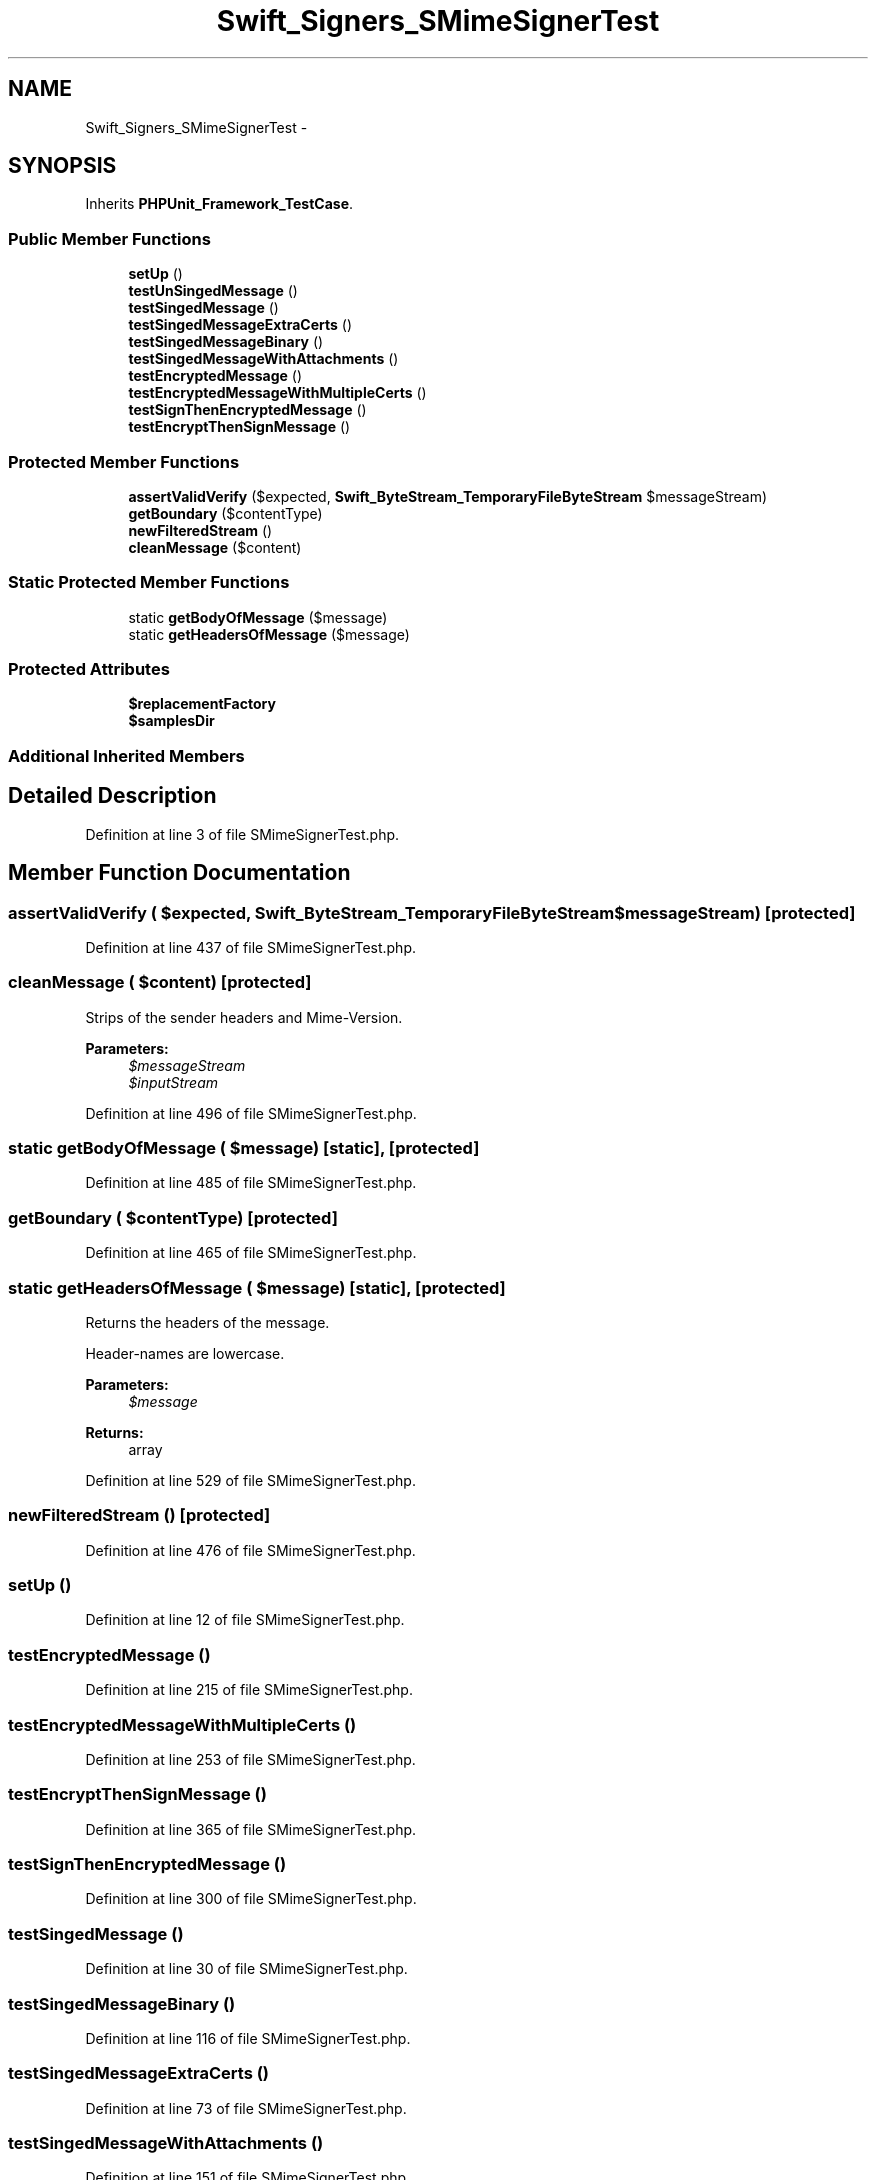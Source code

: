 .TH "Swift_Signers_SMimeSignerTest" 3 "Tue Apr 14 2015" "Version 1.0" "VirtualSCADA" \" -*- nroff -*-
.ad l
.nh
.SH NAME
Swift_Signers_SMimeSignerTest \- 
.SH SYNOPSIS
.br
.PP
.PP
Inherits \fBPHPUnit_Framework_TestCase\fP\&.
.SS "Public Member Functions"

.in +1c
.ti -1c
.RI "\fBsetUp\fP ()"
.br
.ti -1c
.RI "\fBtestUnSingedMessage\fP ()"
.br
.ti -1c
.RI "\fBtestSingedMessage\fP ()"
.br
.ti -1c
.RI "\fBtestSingedMessageExtraCerts\fP ()"
.br
.ti -1c
.RI "\fBtestSingedMessageBinary\fP ()"
.br
.ti -1c
.RI "\fBtestSingedMessageWithAttachments\fP ()"
.br
.ti -1c
.RI "\fBtestEncryptedMessage\fP ()"
.br
.ti -1c
.RI "\fBtestEncryptedMessageWithMultipleCerts\fP ()"
.br
.ti -1c
.RI "\fBtestSignThenEncryptedMessage\fP ()"
.br
.ti -1c
.RI "\fBtestEncryptThenSignMessage\fP ()"
.br
.in -1c
.SS "Protected Member Functions"

.in +1c
.ti -1c
.RI "\fBassertValidVerify\fP ($expected, \fBSwift_ByteStream_TemporaryFileByteStream\fP $messageStream)"
.br
.ti -1c
.RI "\fBgetBoundary\fP ($contentType)"
.br
.ti -1c
.RI "\fBnewFilteredStream\fP ()"
.br
.ti -1c
.RI "\fBcleanMessage\fP ($content)"
.br
.in -1c
.SS "Static Protected Member Functions"

.in +1c
.ti -1c
.RI "static \fBgetBodyOfMessage\fP ($message)"
.br
.ti -1c
.RI "static \fBgetHeadersOfMessage\fP ($message)"
.br
.in -1c
.SS "Protected Attributes"

.in +1c
.ti -1c
.RI "\fB$replacementFactory\fP"
.br
.ti -1c
.RI "\fB$samplesDir\fP"
.br
.in -1c
.SS "Additional Inherited Members"
.SH "Detailed Description"
.PP 
Definition at line 3 of file SMimeSignerTest\&.php\&.
.SH "Member Function Documentation"
.PP 
.SS "assertValidVerify ( $expected, \fBSwift_ByteStream_TemporaryFileByteStream\fP $messageStream)\fC [protected]\fP"

.PP
Definition at line 437 of file SMimeSignerTest\&.php\&.
.SS "cleanMessage ( $content)\fC [protected]\fP"
Strips of the sender headers and Mime-Version\&.
.PP
\fBParameters:\fP
.RS 4
\fI$messageStream\fP 
.br
\fI$inputStream\fP 
.RE
.PP

.PP
Definition at line 496 of file SMimeSignerTest\&.php\&.
.SS "static getBodyOfMessage ( $message)\fC [static]\fP, \fC [protected]\fP"

.PP
Definition at line 485 of file SMimeSignerTest\&.php\&.
.SS "getBoundary ( $contentType)\fC [protected]\fP"

.PP
Definition at line 465 of file SMimeSignerTest\&.php\&.
.SS "static getHeadersOfMessage ( $message)\fC [static]\fP, \fC [protected]\fP"
Returns the headers of the message\&.
.PP
Header-names are lowercase\&.
.PP
\fBParameters:\fP
.RS 4
\fI$message\fP 
.RE
.PP
\fBReturns:\fP
.RS 4
array 
.RE
.PP

.PP
Definition at line 529 of file SMimeSignerTest\&.php\&.
.SS "newFilteredStream ()\fC [protected]\fP"

.PP
Definition at line 476 of file SMimeSignerTest\&.php\&.
.SS "setUp ()"

.PP
Definition at line 12 of file SMimeSignerTest\&.php\&.
.SS "testEncryptedMessage ()"

.PP
Definition at line 215 of file SMimeSignerTest\&.php\&.
.SS "testEncryptedMessageWithMultipleCerts ()"

.PP
Definition at line 253 of file SMimeSignerTest\&.php\&.
.SS "testEncryptThenSignMessage ()"

.PP
Definition at line 365 of file SMimeSignerTest\&.php\&.
.SS "testSignThenEncryptedMessage ()"

.PP
Definition at line 300 of file SMimeSignerTest\&.php\&.
.SS "testSingedMessage ()"

.PP
Definition at line 30 of file SMimeSignerTest\&.php\&.
.SS "testSingedMessageBinary ()"

.PP
Definition at line 116 of file SMimeSignerTest\&.php\&.
.SS "testSingedMessageExtraCerts ()"

.PP
Definition at line 73 of file SMimeSignerTest\&.php\&.
.SS "testSingedMessageWithAttachments ()"

.PP
Definition at line 151 of file SMimeSignerTest\&.php\&.
.SS "testUnSingedMessage ()"

.PP
Definition at line 20 of file SMimeSignerTest\&.php\&.
.SH "Field Documentation"
.PP 
.SS "$replacementFactory\fC [protected]\fP"

.PP
Definition at line 8 of file SMimeSignerTest\&.php\&.
.SS "$samplesDir\fC [protected]\fP"

.PP
Definition at line 10 of file SMimeSignerTest\&.php\&.

.SH "Author"
.PP 
Generated automatically by Doxygen for VirtualSCADA from the source code\&.
